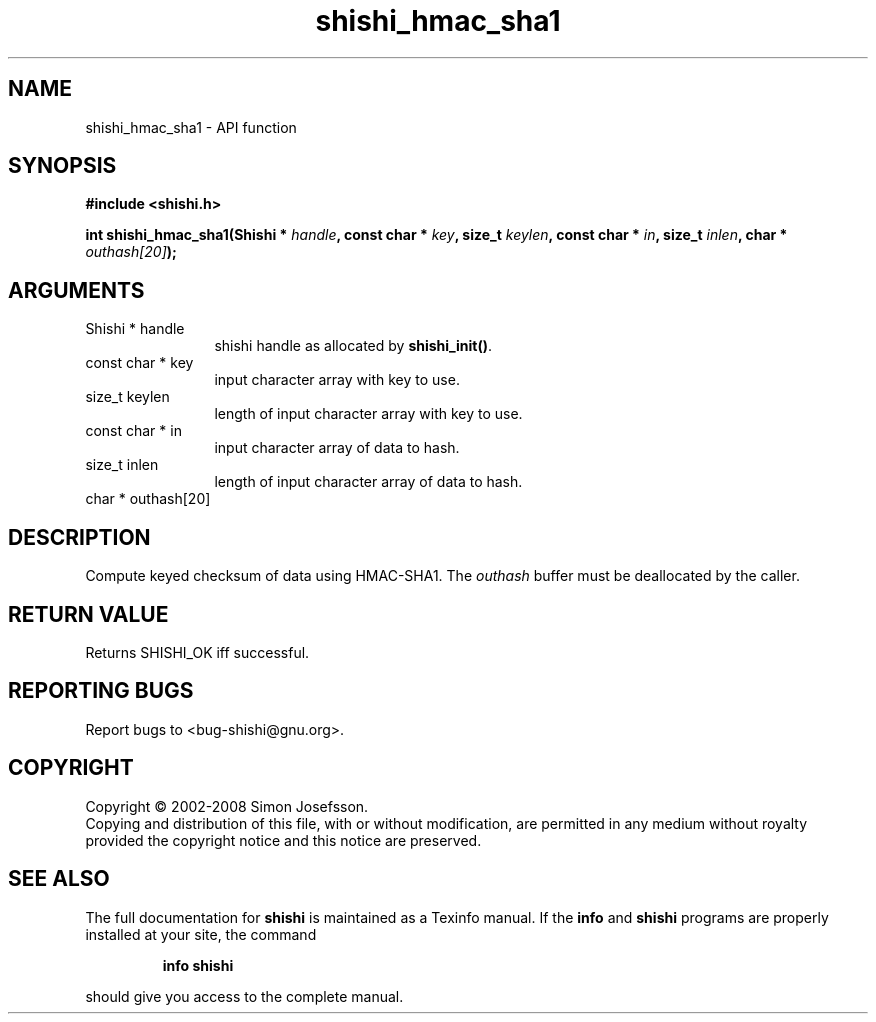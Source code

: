 .\" DO NOT MODIFY THIS FILE!  It was generated by gdoc.
.TH "shishi_hmac_sha1" 3 "0.0.39" "shishi" "shishi"
.SH NAME
shishi_hmac_sha1 \- API function
.SH SYNOPSIS
.B #include <shishi.h>
.sp
.BI "int shishi_hmac_sha1(Shishi * " handle ", const char * " key ", size_t " keylen ", const char * " in ", size_t " inlen ", char * " outhash[20] ");"
.SH ARGUMENTS
.IP "Shishi * handle" 12
shishi handle as allocated by \fBshishi_init()\fP.
.IP "const char * key" 12
input character array with key to use.
.IP "size_t keylen" 12
length of input character array with key to use.
.IP "const char * in" 12
input character array of data to hash.
.IP "size_t inlen" 12
length of input character array of data to hash.
.IP "char * outhash[20]" 12
.SH "DESCRIPTION"
Compute keyed checksum of data using HMAC\-SHA1.  The \fIouthash\fP
buffer must be deallocated by the caller.
.SH "RETURN VALUE"
Returns SHISHI_OK iff successful.
.SH "REPORTING BUGS"
Report bugs to <bug-shishi@gnu.org>.
.SH COPYRIGHT
Copyright \(co 2002-2008 Simon Josefsson.
.br
Copying and distribution of this file, with or without modification,
are permitted in any medium without royalty provided the copyright
notice and this notice are preserved.
.SH "SEE ALSO"
The full documentation for
.B shishi
is maintained as a Texinfo manual.  If the
.B info
and
.B shishi
programs are properly installed at your site, the command
.IP
.B info shishi
.PP
should give you access to the complete manual.
